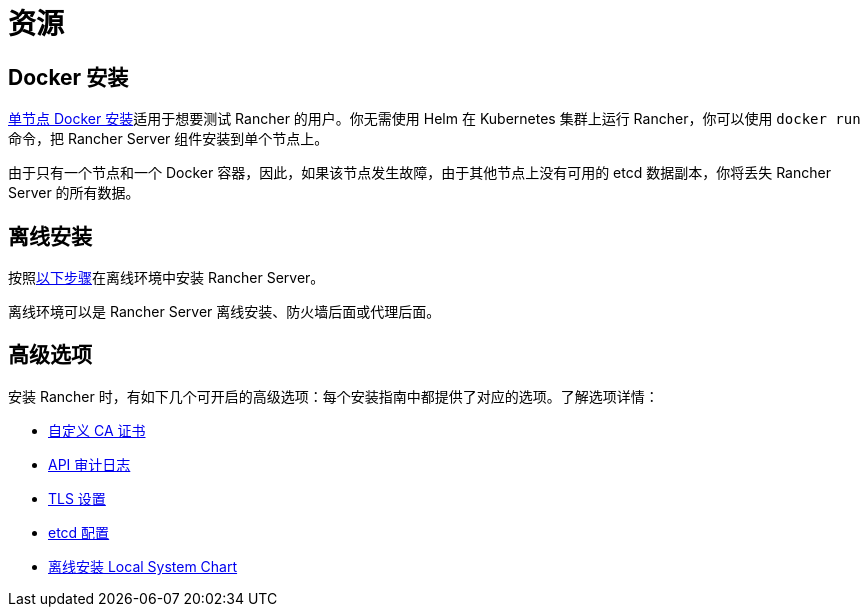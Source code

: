 = 资源

== Docker 安装

xref:../../getting-started/installation-and-upgrade/other-installation-methods/rancher-on-a-single-node-with-docker/rancher-on-a-single-node-with-docker.adoc[单节点 Docker 安装]适用于想要测试 Rancher 的用户。你无需使用 Helm 在 Kubernetes 集群上运行 Rancher，你可以使用 `docker run` 命令，把 Rancher Server 组件安装到单个节点上。

由于只有一个节点和一个 Docker 容器，因此，如果该节点发生故障，由于其他节点上没有可用的 etcd 数据副本，你将丢失 Rancher Server 的所有数据。

== 离线安装

按照xref:../other-installation-methods/air-gapped/air-gapped.adoc[以下步骤]在离线环境中安装 Rancher Server。

离线环境可以是 Rancher Server 离线安装、防火墙后面或代理后面。

== 高级选项

安装 Rancher 时，有如下几个可开启的高级选项：每个安装指南中都提供了对应的选项。了解选项详情：

* xref:custom-ca-root-certificates.adoc[自定义 CA 证书]
* xref:../../observability/logging/enable-api-audit-log.adoc[API 审计日志]
* xref:../references/tls-settings.adoc[TLS 设置]
* xref:../best-practices/tuning-etcd-for-large-installs.adoc[etcd 配置]
* xref:../other-installation-methods/air-gapped/local-system-charts.adoc[离线安装 Local System Chart]
